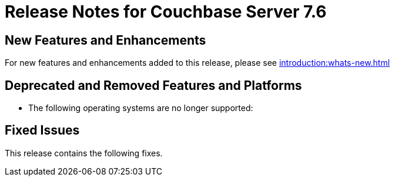 = Release Notes for Couchbase Server 7.6
:page-aliases: analytics:releasenote
:description: Couchbase Server 7.6 introduces multiple new features and fixes, as well as some deprecations and removals.

[#new-features]
== New Features and Enhancements

For new features and enhancements added to this release, please see xref:introduction:whats-new.adoc[]

[#deprecated-features-and-platforms-760]
== Deprecated and Removed Features and Platforms

* The following operating systems are no longer supported:


[#fixed-issues-760]
== Fixed Issues

This release contains the following fixes.
